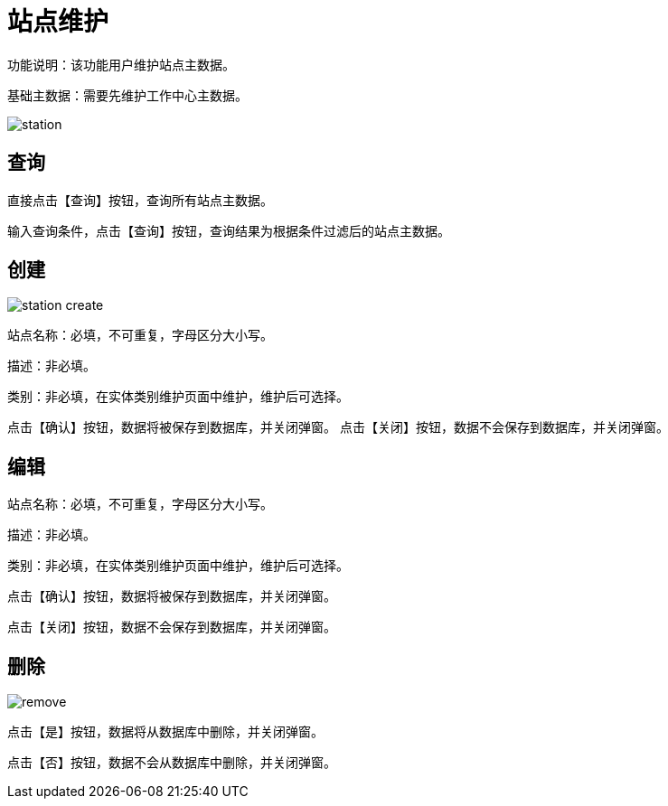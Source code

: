 = 站点维护

功能说明：该功能用户维护站点主数据。

基础主数据：需要先维护工作中心主数据。

image::station.png[align="center"]

== 查询

直接点击【查询】按钮，查询所有站点主数据。

输入查询条件，点击【查询】按钮，查询结果为根据条件过滤后的站点主数据。

== 创建

image::station-create.png[align="center"]

站点名称：必填，不可重复，字母区分大小写。

描述：非必填。

类别：非必填，在实体类别维护页面中维护，维护后可选择。

点击【确认】按钮，数据将被保存到数据库，并关闭弹窗。
点击【关闭】按钮，数据不会保存到数据库，并关闭弹窗。

== 编辑

站点名称：必填，不可重复，字母区分大小写。

描述：非必填。

类别：非必填，在实体类别维护页面中维护，维护后可选择。

点击【确认】按钮，数据将被保存到数据库，并关闭弹窗。

点击【关闭】按钮，数据不会保存到数据库，并关闭弹窗。

== 删除

image::remove.png[align="center"]

点击【是】按钮，数据将从数据库中删除，并关闭弹窗。

点击【否】按钮，数据不会从数据库中删除，并关闭弹窗。